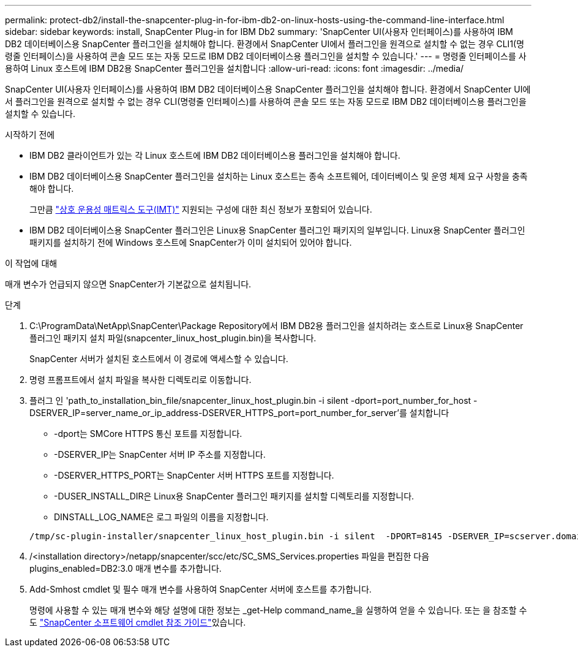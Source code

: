 ---
permalink: protect-db2/install-the-snapcenter-plug-in-for-ibm-db2-on-linux-hosts-using-the-command-line-interface.html 
sidebar: sidebar 
keywords: install, SnapCenter Plug-in for IBM Db2 
summary: 'SnapCenter UI(사용자 인터페이스)를 사용하여 IBM DB2 데이터베이스용 SnapCenter 플러그인을 설치해야 합니다. 환경에서 SnapCenter UI에서 플러그인을 원격으로 설치할 수 없는 경우 CLI1(명령줄 인터페이스)을 사용하여 콘솔 모드 또는 자동 모드로 IBM DB2 데이터베이스용 플러그인을 설치할 수 있습니다.' 
---
= 명령줄 인터페이스를 사용하여 Linux 호스트에 IBM DB2용 SnapCenter 플러그인을 설치합니다
:allow-uri-read: 
:icons: font
:imagesdir: ../media/


[role="lead"]
SnapCenter UI(사용자 인터페이스)를 사용하여 IBM DB2 데이터베이스용 SnapCenter 플러그인을 설치해야 합니다. 환경에서 SnapCenter UI에서 플러그인을 원격으로 설치할 수 없는 경우 CLI(명령줄 인터페이스)를 사용하여 콘솔 모드 또는 자동 모드로 IBM DB2 데이터베이스용 플러그인을 설치할 수 있습니다.

.시작하기 전에
* IBM DB2 클라이언트가 있는 각 Linux 호스트에 IBM DB2 데이터베이스용 플러그인을 설치해야 합니다.
* IBM DB2 데이터베이스용 SnapCenter 플러그인을 설치하는 Linux 호스트는 종속 소프트웨어, 데이터베이스 및 운영 체제 요구 사항을 충족해야 합니다.
+
그만큼 https://imt.netapp.com/imt/imt.jsp?components=180320;180326;&solution=1257&isHWU&src=IMT["상호 운용성 매트릭스 도구(IMT)"] 지원되는 구성에 대한 최신 정보가 포함되어 있습니다.

* IBM DB2 데이터베이스용 SnapCenter 플러그인은 Linux용 SnapCenter 플러그인 패키지의 일부입니다. Linux용 SnapCenter 플러그인 패키지를 설치하기 전에 Windows 호스트에 SnapCenter가 이미 설치되어 있어야 합니다.


.이 작업에 대해
매개 변수가 언급되지 않으면 SnapCenter가 기본값으로 설치됩니다.

.단계
. C:\ProgramData\NetApp\SnapCenter\Package Repository에서 IBM DB2용 플러그인을 설치하려는 호스트로 Linux용 SnapCenter 플러그인 패키지 설치 파일(snapcenter_linux_host_plugin.bin)을 복사합니다.
+
SnapCenter 서버가 설치된 호스트에서 이 경로에 액세스할 수 있습니다.

. 명령 프롬프트에서 설치 파일을 복사한 디렉토리로 이동합니다.
. 플러그 인 'path_to_installation_bin_file/snapcenter_linux_host_plugin.bin -i silent -dport=port_number_for_host -DSERVER_IP=server_name_or_ip_address-DSERVER_HTTPS_port=port_number_for_server'를 설치합니다
+
** -dport는 SMCore HTTPS 통신 포트를 지정합니다.
** -DSERVER_IP는 SnapCenter 서버 IP 주소를 지정합니다.
** -DSERVER_HTTPS_PORT는 SnapCenter 서버 HTTPS 포트를 지정합니다.
** -DUSER_INSTALL_DIR은 Linux용 SnapCenter 플러그인 패키지를 설치할 디렉토리를 지정합니다.
** DINSTALL_LOG_NAME은 로그 파일의 이름을 지정합니다.


+
[listing]
----
/tmp/sc-plugin-installer/snapcenter_linux_host_plugin.bin -i silent  -DPORT=8145 -DSERVER_IP=scserver.domain.com -DSERVER_HTTPS_PORT=8146 -DUSER_INSTALL_DIR=/opt -DINSTALL_LOG_NAME=SnapCenter_Linux_Host_Plugin_Install_2.log -DCHOSEN_FEATURE_LIST=CUSTOM
----
. /<installation directory>/netapp/snapcenter/scc/etc/SC_SMS_Services.properties 파일을 편집한 다음 plugins_enabled=DB2:3.0 매개 변수를 추가합니다.
. Add-Smhost cmdlet 및 필수 매개 변수를 사용하여 SnapCenter 서버에 호스트를 추가합니다.
+
명령에 사용할 수 있는 매개 변수와 해당 설명에 대한 정보는 _get-Help command_name_을 실행하여 얻을 수 있습니다. 또는 을 참조할 수도 https://docs.netapp.com/us-en/snapcenter-cmdlets/index.html["SnapCenter 소프트웨어 cmdlet 참조 가이드"^]있습니다.


